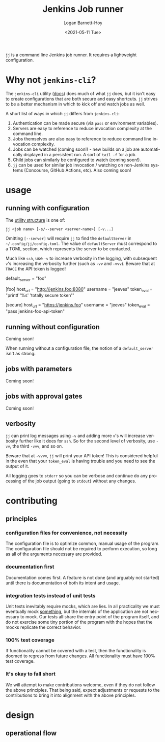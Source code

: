 #+title:     Jenkins Job runner
#+author:    Logan Barnett-Hoy
#+email:     logustus@gmail.com
#+date:      <2021-05-11 Tue>
#+language:  en
#+file_tags:
#+tags:

=jj= is a command line Jenkins job runner. It requires a lightweight
configuration.

* Why not =jenkins-cli=?

The =jenkins-cli= utility ([[https://www.jenkins.io/doc/book/managing/cli/][docs]]) does much of what =jj= does, but it isn't easy
to create configurations that are both secure and easy shortcuts. =jj= strives
to be a better mechanism in which to kick off and watch jobs as well.

A short list of ways in which =jj= differs from =jenkins-cli=:
1. Authentication can be made secure (via =pass= or environment variables).
2. Servers are easy to reference to reduce invocation complexity at the command
   line.
3. Jobs themselves are also easy to reference to reduce command line invocation
   complexity.
4. Jobs can be watched (coming soon!) - new builds on a job are automatically
   displayed in a persistent run. A sort of =tail -f= for a job.
5. Child jobs can similarly be configured to watch (coming soon!).
6. =jj= can be used for similar job invocation / watching on non-Jenkins systems
   (Concourse, GitHub Actions, etc). Also coming soon!

* usage

** running with configuration

The [[https://pubs.opengroup.org/onlinepubs/9699919799/basedefs/V1_chap12.html][utility structure]] is one of:

=jj <job name> [-s/--server <server-name>] [-v...]=

Omitting =[--server]= will require =jj= to find the =defaultServer= in
=~/.config/jj/config.toml=. The value of =defaultServer= must correspond to a
TOML section, which represents the server to be contacted.

Much like =ssh=, use =-v= to increase verbosity in the logging, with subsequent
=v='s increasing the verbosity further (such as =-vv= and =-vvv=). Beware that
at =TRACE= the API token is logged!

#+begin_example toml
default_server = "foo"

[foo]
host_url = "http://jenkins.foo:8080"
username = "jeeves"
token_eval = "printf '%s' 'totally secure token'"

[secure]
host_url = "https://jenkins.foo"
username = "jeeves"
token_eval = "pass jenkins-foo-api-token"
#+end_example


** running without configuration

Coming soon!

When running without a configuration file, the notion of a =default_server=
isn't as strong.

** jobs with parameters

Coming soon!

** jobs with approval gates

Coming soon!
** verbosity

=jj= can print log messages using =-v= and adding more =v='s will increase
verbosity further like it does for =ssh=. So for the second level of verbosity,
use =-vv=, the third =-vvv=, and so on.

Beware that at =-vvvv=, =jj= will print your API token! This is considered
helpful in the even that your =token_eval= is having trouble and you need to see
the output of it.

All logging goes to =stderr= so you can be verbose and continue do any
processing of the job output (going to =stdout=) without any changes.

* contributing
** principles
*** configuration files for convenience, not necessity

The configuration file is to optimize common, manual usage of the program. The
configuration file should not be required to perform execution, so long as all
of the arguments necessary are provided.

*** documentation first

Documentation comes first. A feature is not done (and arguably not started)
until there is documentation of both its intent and usage.

*** integration tests instead of unit tests

Unit tests inevitably require mocks, which are lies. In all practicality we must
eventually mock _something_, but the internals of the application are not
necessary to mock. Our tests all share the entry point of the program itself,
and do not exercise some tiny portion of the program with the hopes that the
mocks replicate the correct behavior.

*** 100% test coverage

If functionality cannot be covered with a test, then the functionality is doomed
to regress from future changes. All functionality must have 100% test coverage.

*** It's okay to fall short

We will attempt to make contributions welcome, even if they do not follow the
above principles. That being said, expect adjustments or requests to the
contributions to bring it into alignment with the above principles.

* design
** operational flow
